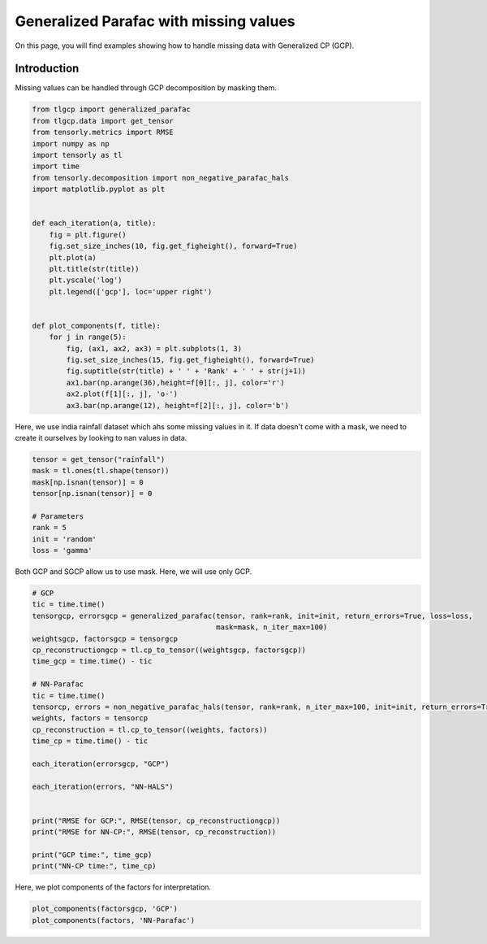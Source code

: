 
.. DO NOT EDIT.
.. THIS FILE WAS AUTOMATICALLY GENERATED BY SPHINX-GALLERY.
.. TO MAKE CHANGES, EDIT THE SOURCE PYTHON FILE:
.. "auto_examples/plot_masking_rainfall_data.py"
.. LINE NUMBERS ARE GIVEN BELOW.

.. only:: html

    .. note::
        :class: sphx-glr-download-link-note

        Click :ref:`here <sphx_glr_download_auto_examples_plot_masking_rainfall_data.py>`
        to download the full example code

.. rst-class:: sphx-glr-example-title

.. _sphx_glr_auto_examples_plot_masking_rainfall_data.py:


Generalized Parafac with missing values
===============================================
On this page, you will find examples showing how to handle missing data with Generalized CP (GCP).

.. GENERATED FROM PYTHON SOURCE LINES 8-11

Introduction
-----------------------
Missing values can be handled through GCP decomposition by masking them.

.. GENERATED FROM PYTHON SOURCE LINES 11-40

.. code-block:: default


    from tlgcp import generalized_parafac
    from tlgcp.data import get_tensor
    from tensorly.metrics import RMSE
    import numpy as np
    import tensorly as tl
    import time
    from tensorly.decomposition import non_negative_parafac_hals
    import matplotlib.pyplot as plt


    def each_iteration(a, title):
        fig = plt.figure()
        fig.set_size_inches(10, fig.get_figheight(), forward=True)
        plt.plot(a)
        plt.title(str(title))
        plt.yscale('log')
        plt.legend(['gcp'], loc='upper right')


    def plot_components(f, title):
        for j in range(5):
            fig, (ax1, ax2, ax3) = plt.subplots(1, 3)
            fig.set_size_inches(15, fig.get_figheight(), forward=True)
            fig.suptitle(str(title) + ' ' + 'Rank' + ' ' + str(j+1))
            ax1.bar(np.arange(36),height=f[0][:, j], color='r')
            ax2.plot(f[1][:, j], 'o-')
            ax3.bar(np.arange(12), height=f[2][:, j], color='b')








.. GENERATED FROM PYTHON SOURCE LINES 41-44

Here, we use india rainfall dataset which ahs some missing values in it.
If data doesn't come with a mask, we need to create it ourselves by looking to nan values
in data.

.. GENERATED FROM PYTHON SOURCE LINES 44-55

.. code-block:: default


    tensor = get_tensor("rainfall")
    mask = tl.ones(tl.shape(tensor))
    mask[np.isnan(tensor)] = 0
    tensor[np.isnan(tensor)] = 0

    # Parameters
    rank = 5
    init = 'random'
    loss = 'gamma'








.. GENERATED FROM PYTHON SOURCE LINES 56-57

Both GCP and SGCP allow us to use mask. Here, we will use only GCP.

.. GENERATED FROM PYTHON SOURCE LINES 57-84

.. code-block:: default


    # GCP
    tic = time.time()
    tensorgcp, errorsgcp = generalized_parafac(tensor, rank=rank, init=init, return_errors=True, loss=loss,
                                               mask=mask, n_iter_max=100)
    weightsgcp, factorsgcp = tensorgcp
    cp_reconstructiongcp = tl.cp_to_tensor((weightsgcp, factorsgcp))
    time_gcp = time.time() - tic

    # NN-Parafac
    tic = time.time()
    tensorcp, errors = non_negative_parafac_hals(tensor, rank=rank, n_iter_max=100, init=init, return_errors=True)
    weights, factors = tensorcp
    cp_reconstruction = tl.cp_to_tensor((weights, factors))
    time_cp = time.time() - tic

    each_iteration(errorsgcp, "GCP")

    each_iteration(errors, "NN-HALS")


    print("RMSE for GCP:", RMSE(tensor, cp_reconstructiongcp))
    print("RMSE for NN-CP:", RMSE(tensor, cp_reconstruction))

    print("GCP time:", time_gcp)
    print("NN-CP time:", time_cp)




.. rst-class:: sphx-glr-horizontal


    *

      .. image-sg:: /auto_examples/images/sphx_glr_plot_masking_rainfall_data_001.png
         :alt: GCP
         :srcset: /auto_examples/images/sphx_glr_plot_masking_rainfall_data_001.png
         :class: sphx-glr-multi-img

    *

      .. image-sg:: /auto_examples/images/sphx_glr_plot_masking_rainfall_data_002.png
         :alt: NN-HALS
         :srcset: /auto_examples/images/sphx_glr_plot_masking_rainfall_data_002.png
         :class: sphx-glr-multi-img


.. rst-class:: sphx-glr-script-out

 Out:

 .. code-block:: none

    RMSE for GCP: 210.98159025273918
    RMSE for NN-CP: 69.20244982400935
    GCP time: 0.14778685569763184
    NN-CP time: 0.4366908073425293




.. GENERATED FROM PYTHON SOURCE LINES 85-86

Here, we plot components of the factors for interpretation.

.. GENERATED FROM PYTHON SOURCE LINES 86-89

.. code-block:: default


    plot_components(factorsgcp, 'GCP')
    plot_components(factors, 'NN-Parafac')



.. rst-class:: sphx-glr-horizontal


    *

      .. image-sg:: /auto_examples/images/sphx_glr_plot_masking_rainfall_data_003.png
         :alt: GCP Rank 1
         :srcset: /auto_examples/images/sphx_glr_plot_masking_rainfall_data_003.png
         :class: sphx-glr-multi-img

    *

      .. image-sg:: /auto_examples/images/sphx_glr_plot_masking_rainfall_data_004.png
         :alt: GCP Rank 2
         :srcset: /auto_examples/images/sphx_glr_plot_masking_rainfall_data_004.png
         :class: sphx-glr-multi-img

    *

      .. image-sg:: /auto_examples/images/sphx_glr_plot_masking_rainfall_data_005.png
         :alt: GCP Rank 3
         :srcset: /auto_examples/images/sphx_glr_plot_masking_rainfall_data_005.png
         :class: sphx-glr-multi-img

    *

      .. image-sg:: /auto_examples/images/sphx_glr_plot_masking_rainfall_data_006.png
         :alt: GCP Rank 4
         :srcset: /auto_examples/images/sphx_glr_plot_masking_rainfall_data_006.png
         :class: sphx-glr-multi-img

    *

      .. image-sg:: /auto_examples/images/sphx_glr_plot_masking_rainfall_data_007.png
         :alt: GCP Rank 5
         :srcset: /auto_examples/images/sphx_glr_plot_masking_rainfall_data_007.png
         :class: sphx-glr-multi-img

    *

      .. image-sg:: /auto_examples/images/sphx_glr_plot_masking_rainfall_data_008.png
         :alt: NN-Parafac Rank 1
         :srcset: /auto_examples/images/sphx_glr_plot_masking_rainfall_data_008.png
         :class: sphx-glr-multi-img

    *

      .. image-sg:: /auto_examples/images/sphx_glr_plot_masking_rainfall_data_009.png
         :alt: NN-Parafac Rank 2
         :srcset: /auto_examples/images/sphx_glr_plot_masking_rainfall_data_009.png
         :class: sphx-glr-multi-img

    *

      .. image-sg:: /auto_examples/images/sphx_glr_plot_masking_rainfall_data_010.png
         :alt: NN-Parafac Rank 3
         :srcset: /auto_examples/images/sphx_glr_plot_masking_rainfall_data_010.png
         :class: sphx-glr-multi-img

    *

      .. image-sg:: /auto_examples/images/sphx_glr_plot_masking_rainfall_data_011.png
         :alt: NN-Parafac Rank 4
         :srcset: /auto_examples/images/sphx_glr_plot_masking_rainfall_data_011.png
         :class: sphx-glr-multi-img

    *

      .. image-sg:: /auto_examples/images/sphx_glr_plot_masking_rainfall_data_012.png
         :alt: NN-Parafac Rank 5
         :srcset: /auto_examples/images/sphx_glr_plot_masking_rainfall_data_012.png
         :class: sphx-glr-multi-img






.. rst-class:: sphx-glr-timing

   **Total running time of the script:** ( 0 minutes  5.144 seconds)


.. _sphx_glr_download_auto_examples_plot_masking_rainfall_data.py:


.. only :: html

 .. container:: sphx-glr-footer
    :class: sphx-glr-footer-example



  .. container:: sphx-glr-download sphx-glr-download-python

     :download:`Download Python source code: plot_masking_rainfall_data.py <plot_masking_rainfall_data.py>`



  .. container:: sphx-glr-download sphx-glr-download-jupyter

     :download:`Download Jupyter notebook: plot_masking_rainfall_data.ipynb <plot_masking_rainfall_data.ipynb>`


.. only:: html

 .. rst-class:: sphx-glr-signature

    `Gallery generated by Sphinx-Gallery <https://sphinx-gallery.github.io>`_
